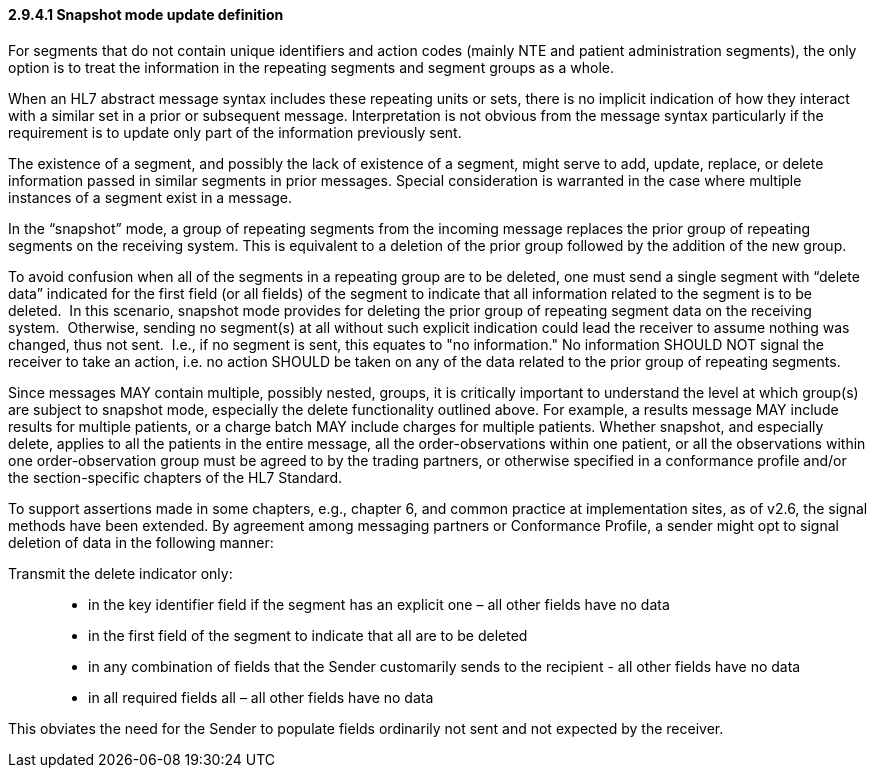 ==== 2.9.4.1 Snapshot mode update definition 

For segments that do not contain unique identifiers and action codes (mainly NTE and patient administration segments), the only option is to treat the information in the repeating segments and segment groups as a whole.

When an HL7 abstract message syntax includes these repeating units or sets, there is no implicit indication of how they interact with a similar set in a prior or subsequent message. Interpretation is not obvious from the message syntax particularly if the requirement is to update only part of the information previously sent.

The existence of a segment, and possibly the lack of existence of a segment, might serve to add, update, replace, or delete information passed in similar segments in prior messages. Special consideration is warranted in the case where multiple instances of a segment exist in a message.

In the “snapshot” mode, a group of repeating segments from the incoming message replaces the prior group of repeating segments on the receiving system. This is equivalent to a deletion of the prior group followed by the addition of the new group.

To avoid confusion when all of the segments in a repeating group are to be deleted, one must send a single segment with “delete data” indicated for the first field (or all fields) of the segment to indicate that all information related to the segment is to be deleted.  In this scenario, snapshot mode provides for deleting the prior group of repeating segment data on the receiving system.  Otherwise, sending no segment(s) at all without such explicit indication could lead the receiver to assume nothing was changed, thus not sent.  I.e., if no segment is sent, this equates to "no information." No information SHOULD NOT signal the receiver to take an action, i.e. no action SHOULD be taken on any of the data related to the prior group of repeating segments.

Since messages MAY contain multiple, possibly nested, groups, it is critically important to understand the level at which group(s) are subject to snapshot mode, especially the delete functionality outlined above. For example, a results message MAY include results for multiple patients, or a charge batch MAY include charges for multiple patients. Whether snapshot, and especially delete, applies to all the patients in the entire message, all the order-observations within one patient, or all the observations within one order-observation group must be agreed to by the trading partners, or otherwise specified in a conformance profile and/or the section-specific chapters of the HL7 Standard.

To support assertions made in some chapters, e.g., chapter 6, and common practice at implementation sites, as of v2.6, the signal methods have been extended. By agreement among messaging partners or Conformance Profile, a sender might opt to signal deletion of data in the following manner:

Transmit the delete indicator only:

____
• in the key identifier field if the segment has an explicit one – all other fields have no data

• in the first field of the segment to indicate that all are to be deleted

• in any combination of fields that the Sender customarily sends to the recipient - all other fields have no data

• in all required fields all – all other fields have no data
____

This obviates the need for the Sender to populate fields ordinarily not sent and not expected by the receiver.

